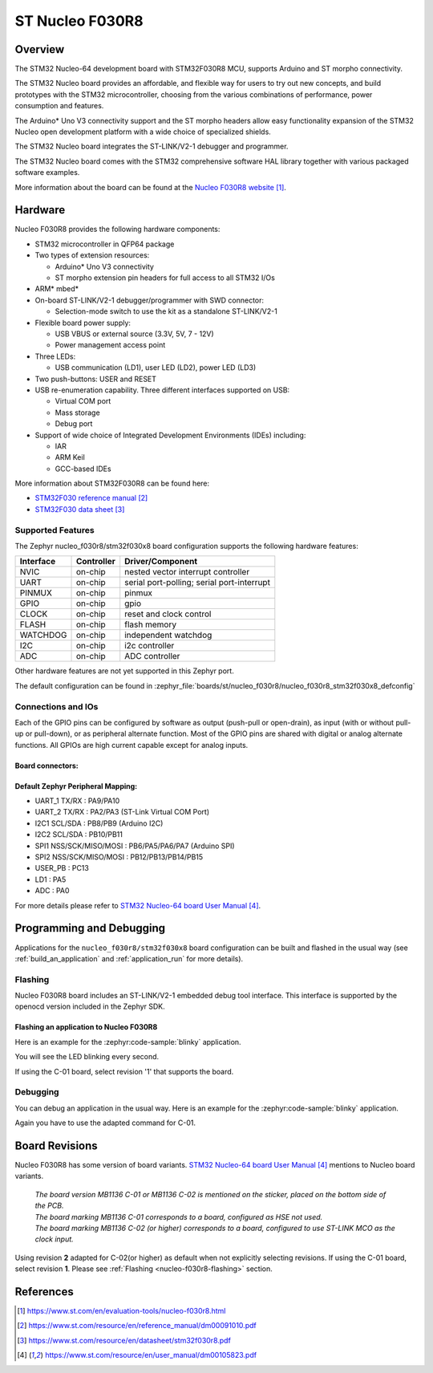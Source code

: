 .. _nucleo_f030r8_board:

ST Nucleo F030R8
################

Overview
********
The STM32 Nucleo-64 development board with STM32F030R8 MCU, supports Arduino and ST morpho connectivity.

The STM32 Nucleo board provides an affordable, and flexible way for users to try out new concepts,
and build prototypes with the STM32 microcontroller, choosing from the various
combinations of performance, power consumption and features.

The Arduino* Uno V3 connectivity support and the ST morpho headers allow easy functionality
expansion of the STM32 Nucleo open development platform with a wide choice of
specialized shields.

The STM32 Nucleo board integrates the ST-LINK/V2-1 debugger and programmer.

The STM32 Nucleo board comes with the STM32 comprehensive software HAL library together
with various packaged software examples.

.. image:: img/nucleo_f030r8.jpg
   :align: center
   :alt: Nucleo F030R8

More information about the board can be found at the `Nucleo F030R8 website`_.

Hardware
********
Nucleo F030R8 provides the following hardware components:

- STM32 microcontroller in QFP64 package
- Two types of extension resources:

  - Arduino* Uno V3 connectivity
  - ST morpho extension pin headers for full access to all STM32 I/Os

- ARM* mbed*
- On-board ST-LINK/V2-1 debugger/programmer with SWD connector:

  - Selection-mode switch to use the kit as a standalone ST-LINK/V2-1

- Flexible board power supply:

  - USB VBUS or external source (3.3V, 5V, 7 - 12V)
  - Power management access point

- Three LEDs:

  - USB communication (LD1), user LED (LD2), power LED (LD3)

- Two push-buttons: USER and RESET
- USB re-enumeration capability. Three different interfaces supported on USB:

  - Virtual COM port
  - Mass storage
  - Debug port

- Support of wide choice of Integrated Development Environments (IDEs) including:

  - IAR
  - ARM Keil
  - GCC-based IDEs

More information about STM32F030R8 can be found here:

- `STM32F030 reference manual`_
- `STM32F030 data sheet`_

Supported Features
==================

The Zephyr nucleo_f030r8/stm32f030x8 board configuration supports the following hardware features:

+-----------+------------+-------------------------------------+
| Interface | Controller | Driver/Component                    |
+===========+============+=====================================+
| NVIC      | on-chip    | nested vector interrupt controller  |
+-----------+------------+-------------------------------------+
| UART      | on-chip    | serial port-polling;                |
|           |            | serial port-interrupt               |
+-----------+------------+-------------------------------------+
| PINMUX    | on-chip    | pinmux                              |
+-----------+------------+-------------------------------------+
| GPIO      | on-chip    | gpio                                |
+-----------+------------+-------------------------------------+
| CLOCK     | on-chip    | reset and clock control             |
+-----------+------------+-------------------------------------+
| FLASH     | on-chip    | flash memory                        |
+-----------+------------+-------------------------------------+
| WATCHDOG  | on-chip    | independent watchdog                |
+-----------+------------+-------------------------------------+
| I2C       | on-chip    | i2c controller                      |
+-----------+------------+-------------------------------------+
| ADC       | on-chip    | ADC controller                      |
+-----------+------------+-------------------------------------+

Other hardware features are not yet supported in this Zephyr port.

The default configuration can be found in
:zephyr_file:`boards/st/nucleo_f030r8/nucleo_f030r8_stm32f030x8_defconfig`

Connections and IOs
===================

Each of the GPIO pins can be configured by software as output (push-pull or open-drain), as
input (with or without pull-up or pull-down), or as peripheral alternate function. Most of the
GPIO pins are shared with digital or analog alternate functions. All GPIOs are high current
capable except for analog inputs.

Board connectors:
-----------------
.. image:: img/nucleo_f030r8_connectors.jpg
   :align: center
   :alt: Nucleo F030R8 connectors

Default Zephyr Peripheral Mapping:
----------------------------------

- UART_1 TX/RX : PA9/PA10
- UART_2 TX/RX : PA2/PA3 (ST-Link Virtual COM Port)
- I2C1 SCL/SDA : PB8/PB9 (Arduino I2C)
- I2C2 SCL/SDA : PB10/PB11
- SPI1 NSS/SCK/MISO/MOSI : PB6/PA5/PA6/PA7 (Arduino SPI)
- SPI2 NSS/SCK/MISO/MOSI : PB12/PB13/PB14/PB15
- USER_PB : PC13
- LD1 : PA5
- ADC : PA0


For more details please refer to `STM32 Nucleo-64 board User Manual`_.

Programming and Debugging
*************************

Applications for the ``nucleo_f030r8/stm32f030x8`` board configuration can be built and
flashed in the usual way (see :ref:`build_an_application` and
:ref:`application_run` for more details).

.. _nucleo-f030r8-flashing:

Flashing
========

Nucleo F030R8 board includes an ST-LINK/V2-1 embedded debug tool interface.
This interface is supported by the openocd version included in the Zephyr SDK.

Flashing an application to Nucleo F030R8
----------------------------------------

Here is an example for the :zephyr:code-sample:`blinky` application.

.. zephyr-app-commands::
   :zephyr-app: samples/basic/blinky
   :board: nucleo_f030r8/stm32f030x8
   :goals: build flash

You will see the LED blinking every second.

If using the C-01 board, select revision '1' that supports the board.

.. zephyr-app-commands::
   :zephyr-app: samples/basic/blinky
   :board: nucleo_f030r8@1
   :goals: build flash

Debugging
=========

You can debug an application in the usual way.  Here is an example for the
:zephyr:code-sample:`blinky` application.

.. zephyr-app-commands::
   :zephyr-app: samples/basic/blinky
   :board: nucleo_f030r8/stm32f030x8
   :maybe-skip-config:
   :goals: debug

Again you have to use the adapted command for C-01.

.. zephyr-app-commands::
   :zephyr-app: samples/basic/blinky
   :board: nucleo_f030r8@1
   :maybe-skip-config:
   :goals: debug

Board Revisions
***************

Nucleo F030R8 has some version of board variants.
`STM32 Nucleo-64 board User Manual`_ mentions to Nucleo board variants.

   | *The board version MB1136 C-01 or MB1136 C-02 is mentioned on the sticker, placed on the bottom side of the PCB.*
   | *The board marking MB1136 C-01 corresponds to a board, configured as HSE not used.*
   | *The board marking MB1136 C-02 (or higher) corresponds to a board, configured to use ST-LINK MCO as the clock input.*

Using revision **2** adapted for C-02(or higher) as default when not explicitly selecting revisions.
If using the C-01 board, select revision **1**.
Please see :ref:`Flashing <nucleo-f030r8-flashing>` section.

References
**********

.. target-notes::

.. _Nucleo F030R8 website:
   https://www.st.com/en/evaluation-tools/nucleo-f030r8.html

.. _STM32F030 reference manual:
   https://www.st.com/resource/en/reference_manual/dm00091010.pdf

.. _STM32F030 data sheet:
   https://www.st.com/resource/en/datasheet/stm32f030r8.pdf

.. _STM32 Nucleo-64 board User Manual:
   https://www.st.com/resource/en/user_manual/dm00105823.pdf
